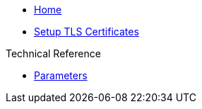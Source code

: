 * xref:index.adoc[Home]

* xref:how-tos/tls.adoc[Setup TLS Certificates]

.Technical Reference
* xref:references/parameters.adoc[Parameters]

